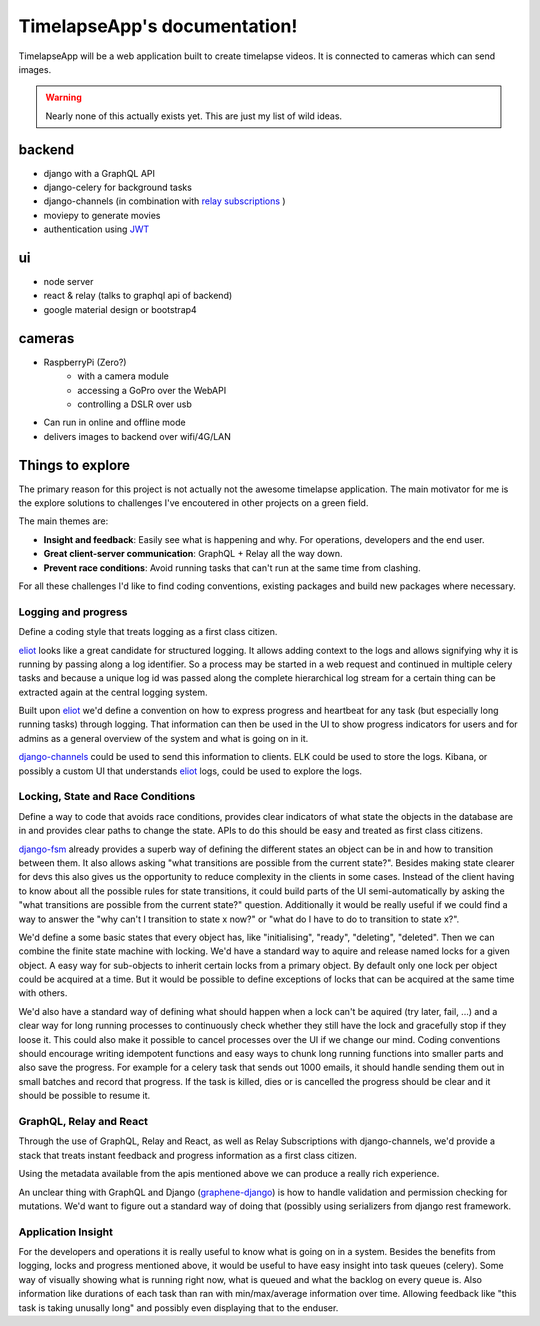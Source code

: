 =============================
TimelapseApp's documentation!
=============================

TimelapseApp will be a web application built to create timelapse videos. It is
connected to cameras which can send images.


.. warning:: Nearly none of this actually exists yet. This are just my list of
             wild ideas.


backend
=======

* django with a GraphQL API
* django-celery for background tasks
* django-channels (in combination with `relay subscriptions <https://facebook.github.io/relay/docs/en/subscriptions.html>`_ )
* moviepy to generate movies
* authentication using `JWT`_

ui
==

* node server
* react & relay (talks to graphql api of backend)
* google material design or bootstrap4

cameras
=======

* RaspberryPi (Zero?)
    * with a camera module
    * accessing a GoPro over the WebAPI
    * controlling a DSLR over usb

* Can run in online and offline mode
* delivers images to backend over wifi/4G/LAN

Things to explore
=================

The primary reason for this project is not actually not the awesome
timelapse application. The main motivator for me is the explore solutions to
challenges I've encoutered in other projects on a green field.

The main themes are:

* **Insight and feedback**: Easily see what is happening and why. For operations, developers and the end user.
* **Great client-server communication**: GraphQL + Relay all the way down.
* **Prevent race conditions**: Avoid running tasks that can't run at the same time from clashing.

For all these challenges I'd like to find coding conventions, existing packages and build new packages where necessary.


Logging and progress
--------------------

Define a coding style that treats logging as a first class citizen.

`eliot`_ looks like a great candidate for structured logging. It allows adding context to the logs and allows
signifying why it is running by passing along a log identifier. So a process may be started in a web request and
continued in multiple celery tasks and because a unique log id was passed along the complete hierarchical log stream
for a certain thing can be extracted again at the central logging system.

Built upon `eliot`_ we'd define a convention on how to express progress and heartbeat for any task (but especially
long running tasks) through logging. That information can then be used in the UI to show progress indicators for users
and for admins as a general overview of the system and what is going on in it.

`django-channels`_ could be used to send this information to clients. ELK could be used to store the logs. Kibana, or
possibly a custom UI that understands `eliot`_ logs, could be used to explore the logs.


Locking, State and Race Conditions
----------------------------------

Define a way to code that avoids race conditions, provides clear indicators of what state the objects in the database
are in and provides clear paths to change the state. APIs to do this should be easy and treated as first class citizens.

`django-fsm`_ already provides a superb way of defining the different states an object can be in and how to transition
between them. It also allows asking "what transitions are possible from the current state?". Besides making state
clearer for devs this also gives us the opportunity to reduce complexity in the clients in some cases. Instead of the
client having to know about all the possible rules for state transitions, it could build parts of the UI
semi-automatically by asking the "what transitions are possible from the current state?" question. Additionally it
would be really useful if we could find a way to answer the "why can't I transition to state x now?" or "what do I have
to do to transition to state x?".

We'd define a some basic states that every object has, like "initialising", "ready", "deleting", "deleted". Then we can
combine the finite state machine with locking. We'd have a standard way to aquire and release named locks for a given
object. A easy way for sub-objects to inherit certain locks from a primary object. By default only one lock per object
could be acquired at a time. But it would be possible to define exceptions of locks that can be acquired at the same
time with others.

We'd also have a standard way of defining what should happen when a lock can't be aquired (try later, fail, ...) and
a clear way for long running processes to continuously check whether they still have the lock and gracefully stop if
they loose it. This could also make it possible to cancel processes over the UI if we change our mind.
Coding conventions should encourage writing idempotent functions and easy ways to chunk long running functions into
smaller parts and also save the progress. For example for a celery task that sends out 1000 emails, it should handle
sending them out in small batches and record that progress. If the task is killed, dies or is cancelled the progress
should be clear and it should be possible to resume it.

GraphQL, Relay and React
------------------------

Through the use of GraphQL, Relay and React, as well as Relay Subscriptions with django-channels, we'd provide a
stack that treats instant feedback and progress information as a first class citizen.

Using the metadata available from the apis mentioned above we can produce a really rich experience.

An unclear thing with GraphQL and Django (`graphene-django`_) is how to handle validation and permission checking
for mutations. We'd want to figure out a standard way of doing that (possibly using serializers from
django rest framework.

Application Insight
-------------------

For the developers and operations it is really useful to know what is going on in a system. Besides the benefits from
logging, locks and progress mentioned above, it would be useful to have easy insight into task queues (celery). Some
way of visually showing what is running right now, what is queued and what the backlog on every queue is.
Also information like durations of each task than ran with min/max/average information over time. Allowing feedback like
"this task is taking unusally long" and possibly even displaying that to the enduser.


.. _eliot: https://github.com/ScatterHQ/eliot
.. _django-fsm: https://github.com/kmmbvnr/django-fsm
.. _django-channels: https://github.com/django/channels
.. _JWT: https://jwt.io/
.. _graphene-django: https://github.com/graphql-python/graphene-django
